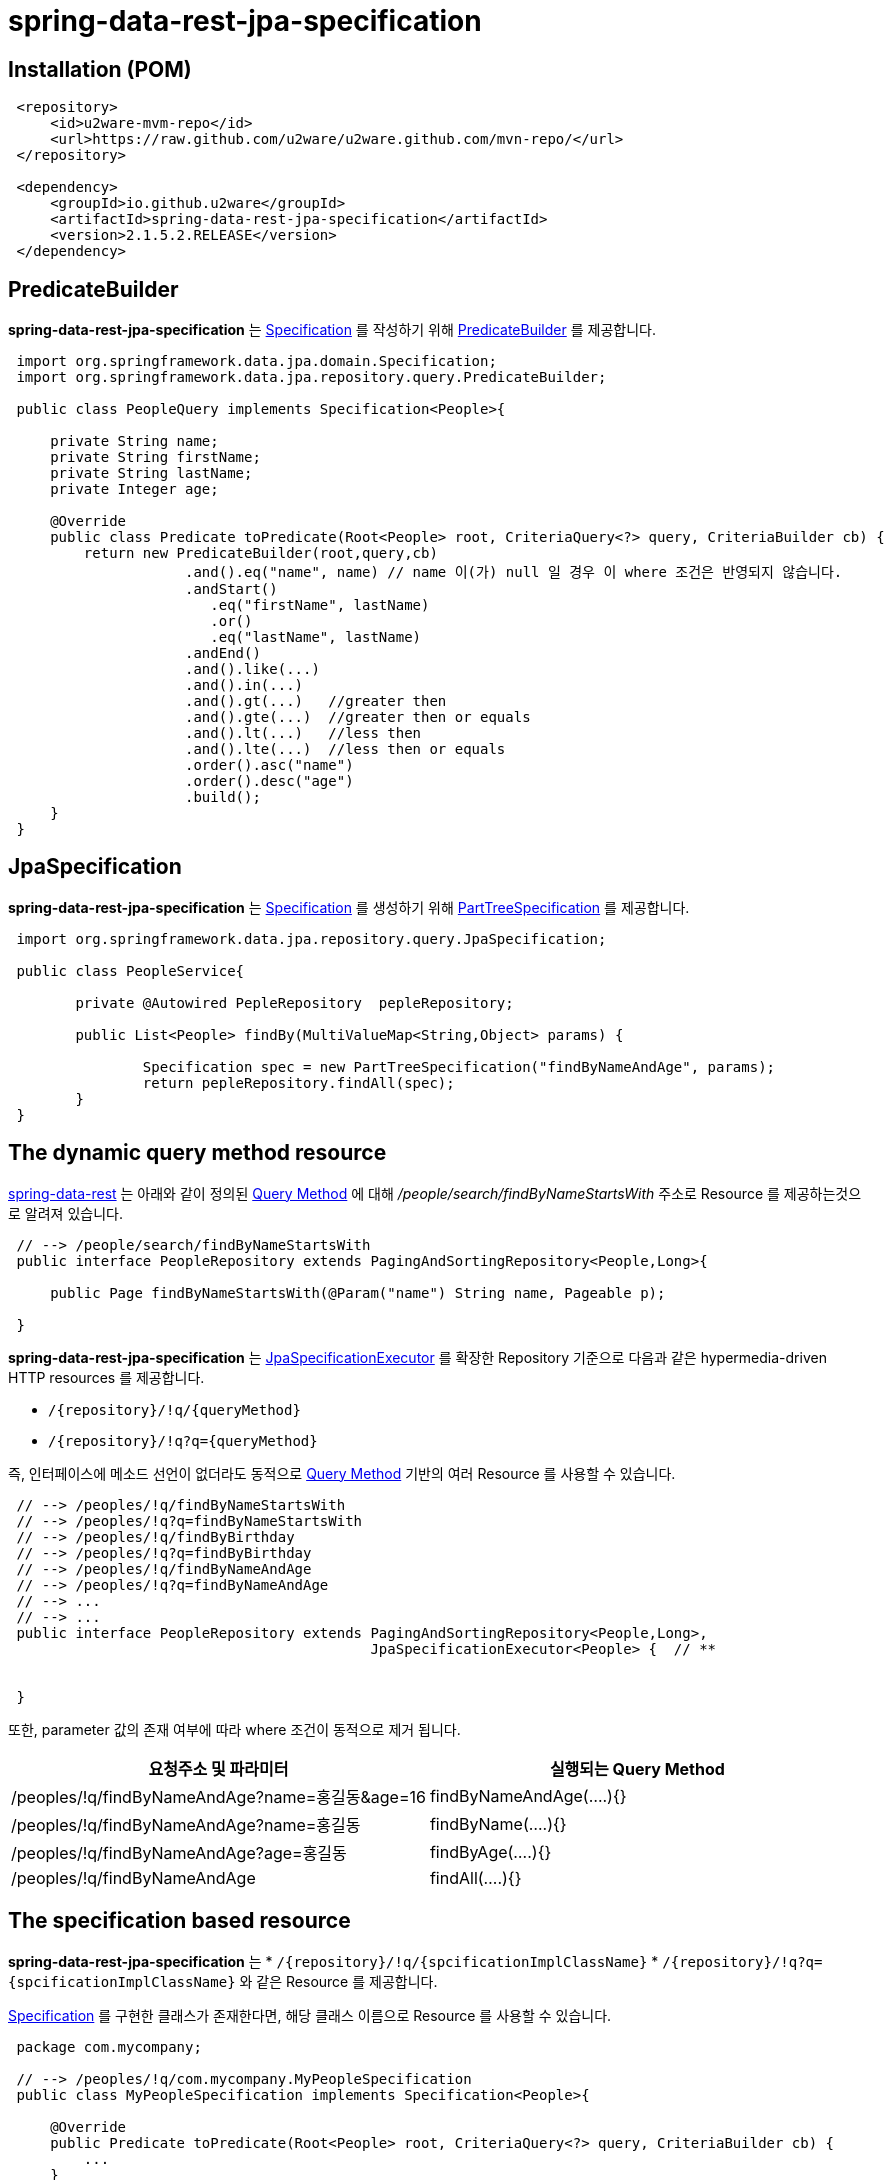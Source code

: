 = spring-data-rest-jpa-specification

== Installation (POM)
[source,xml,indent=1]
----
<repository>
    <id>u2ware-mvm-repo</id>
    <url>https://raw.github.com/u2ware/u2ware.github.com/mvn-repo/</url>
</repository>

<dependency>
    <groupId>io.github.u2ware</groupId>
    <artifactId>spring-data-rest-jpa-specification</artifactId>
    <version>2.1.5.2.RELEASE</version>
</dependency>
----


== PredicateBuilder

*spring-data-rest-jpa-specification* 는 link:https://docs.spring.io/spring-data/jpa/docs/2.1.8.RELEASE/api/org/springframework/data/jpa/domain/Specification.html[Specification] 를 작성하기 위해  
link:./src/main/java/org/springframework/data/jpa/repository/query/PredicateBuilder.java[PredicateBuilder]
를 제공합니다.

[source,java,indent=1]
----

import org.springframework.data.jpa.domain.Specification;
import org.springframework.data.jpa.repository.query.PredicateBuilder;

public class PeopleQuery implements Specification<People>{

    private String name;
    private String firstName;
    private String lastName;
    private Integer age;

    @Override
    public class Predicate toPredicate(Root<People> root, CriteriaQuery<?> query, CriteriaBuilder cb) {
        return new PredicateBuilder(root,query,cb)
                    .and().eq("name", name) // name 이(가) null 일 경우 이 where 조건은 반영되지 않습니다.
                    .andStart()
                    	.eq("firstName", lastName)
                    	.or()
                    	.eq("lastName", lastName)
                    .andEnd()
                    .and().like(...)
                    .and().in(...)
                    .and().gt(...)   //greater then
                    .and().gte(...)  //greater then or equals
                    .and().lt(...)   //less then
                    .and().lte(...)  //less then or equals
                    .order().asc("name")
                    .order().desc("age")
                    .build();
    }
}
----

== JpaSpecification

*spring-data-rest-jpa-specification* 는 link:https://docs.spring.io/spring-data/jpa/docs/2.1.8.RELEASE/api/org/springframework/data/jpa/domain/Specification.html[Specification] 를 생성하기 위해   
link:./src/main/java/org/springframework/data/jpa/repository/query/PartTreeSpecification.java[PartTreeSpecification]
를 제공합니다.

[source,java,indent=1]
----

import org.springframework.data.jpa.repository.query.JpaSpecification;

public class PeopleService{

	private @Autowired PepleRepository  pepleRepository; 
	
	public List<People> findBy(MultiValueMap<String,Object> params) {

		Specification spec = new PartTreeSpecification("findByNameAndAge", params);
		return pepleRepository.findAll(spec);
	}
}
----

== The dynamic query method resource

https://docs.spring.io/spring-data/rest/docs/3.1.8.RELEASE/reference/html/#repository-resources.query-method-resource[spring-data-rest] 는 
아래와 같이 정의된 https://docs.spring.io/spring-data/jpa/docs/2.1.6.RELEASE/reference/html/#repositories.query-methods.query-creation[Query Method] 에 대해
 _/people/search/findByNameStartsWith_ 주소로 Resource 를 제공하는것으로 알려져 있습니다.
[source,java,indent=1]
----
// --> /people/search/findByNameStartsWith 
public interface PeopleRepository extends PagingAndSortingRepository<People,Long>{

    public Page findByNameStartsWith(@Param("name") String name, Pageable p);

}
----

*spring-data-rest-jpa-specification* 는 
https://docs.spring.io/spring-data/jpa/docs/2.1.6.RELEASE/api/org/springframework/data/jpa/repository/JpaSpecificationExecutor.html[JpaSpecificationExecutor] 
를 확장한 Repository 기준으로 다음과 같은 hypermedia-driven HTTP resources 를 제공합니다.

* `/{repository}/!q/{queryMethod}` 
* `/{repository}/!q?q={queryMethod}` 

즉, 인터페이스에 메소드 선언이 없더라도 동적으로 https://docs.spring.io/spring-data/jpa/docs/2.1.6.RELEASE/reference/html/#repositories.query-methods.query-creation[Query Method] 기반의 여러 Resource 를 사용할 수 있습니다.

[source,java,indent=1]
----

// --> /peoples/!q/findByNameStartsWith
// --> /peoples/!q?q=findByNameStartsWith
// --> /peoples/!q/findByBirthday
// --> /peoples/!q?q=findByBirthday
// --> /peoples/!q/findByNameAndAge 
// --> /peoples/!q?q=findByNameAndAge
// --> ...
// --> ...
public interface PeopleRepository extends PagingAndSortingRepository<People,Long>,
                                          JpaSpecificationExecutor<People> {  // **


}
----
또한, parameter 값의 존재 여부에 따라 where 조건이 동적으로 제거 됩니다.

|===
|요청주소 및 파라미터 | 실행되는 Query Method

| /peoples/!q/findByNameAndAge?name=홍길동&age=16
| findByNameAndAge(....){}

| /peoples/!q/findByNameAndAge?name=홍길동
| findByName(....){}

| /peoples/!q/findByNameAndAge?age=홍길동
| findByAge(....){}

| /peoples/!q/findByNameAndAge  
| findAll(....){}
|===

== The specification based resource

*spring-data-rest-jpa-specification* 는 
* `/{repository}/!q/{spcificationImplClassName}` 
* `/{repository}/!q?q={spcificationImplClassName}` 
와 같은 Resource 를 제공합니다. 

https://docs.spring.io/spring-data/jpa/docs/2.1.6.RELEASE/api/org/springframework/data/jpa/domain/Specification.html[Specification] 를 구현한 클래스가 존재한다면, 해당 클래스 이름으로 Resource 를 사용할 수 있습니다. 

[source,java,indent=1]
----
package com.mycompany;

// --> /peoples/!q/com.mycompany.MyPeopleSpecification
public class MyPeopleSpecification implements Specification<People>{ 

    @Override
    public Predicate toPredicate(Root<People> root, CriteriaQuery<?> query, CriteriaBuilder cb) {
        ...
    }
}

// --> /peoples/!q/com.mycompany.YourPeopleSpecification
public class YourPeopleSpecification implements Specification<People>{ 
    @Override
    public Predicate toPredicate(Root<People> root, CriteriaQuery<?> query, CriteriaBuilder cb) {
        ...
    }
}
----

== Resource Events  

*spring-data-rest-jpa-specification* 는  `/{repository}/!q` 에 대해 Event 를 발생합니다. 

link:./src/main/java/org/springframework/data/rest/core/event/RepositoryRestEventHandler.java[RepositoryRestEventHandler]
빈이 정의 되어 있다면, 다음과 같이 MyPeopleHandler 의 handleBeforeRead 를 이용하여, 
`/{repository}/!q` 리소스에 검색 조건을 추가할 수 있습니다. 


[source,java,indent=1]
----
// --> /peoples/!q
@Component
public class MyPeopleHandler extends RepositoryRestEventHandler<People>{  //**

	@Override
	public void handleBeforeRead(People entity, PredicateBuilder<People> builder) {
		
		builder.and().eq("name", entity.getName())
		       .and().like(...)
		       ...
		
	}

	@Override
	public void handleAfterCreate(People entity) {
		... logic to handle inspecting the entity before the Repository saves it
	}

	@Override
	public void handleAfterDelete(People entity) {
		... send a message that this entity has been delete
	}
}
----

다음과 같이 
link:./src/main/java/org/springframework/data/rest/core/annotation/HandleBeforeRead.java[@HandleBeforeRead]
을 사용하는 방법도 있습니다.

[source,java,indent=1]
----

@Component
@RepositoryEventHandler(People.class) //**
public class MyPeopleHandler {  

	@HandleBeforeRead // --> /peoples/!q
	public void handleBeforeRead(People entity, PredicateBuilder<People> builder) {
	
		builder.and().eq("name", entity.getName())
		       .and().like(...)
		       ...
	}

}
----


== Method level security 


`/{repository}/!q/{queryMethod Or spcificationImplClassName}` 에 대해 method level security 를 설정할 수 있습니다.

[source,java,indent=1]
----
@Configuration 
@EnableWebSecurity
@EnableGlobalMethodSecurity(securedEnabled = true, prePostEnabled = true) // **
public class SecurityConfiguration extends WebSecurityConfigurerAdapter { 
    ...
}

public interface PeopleRepository extends PagingAndSortingRepository<People,Long>,
                                          JpaSpecificationExecutor<People> {  

    @PreAuthorize("hasRole('ROLE_ADMIN')")  // **
    @Override
    Page<People> findAll(Specification<People> spec, Pageable pageable);
    
}
----


== License
spring-data-rest-jpa-specification is Open Source software released under the
http://www.apache.org/licenses/LICENSE-2.0.html[Apache 2.0 license].
